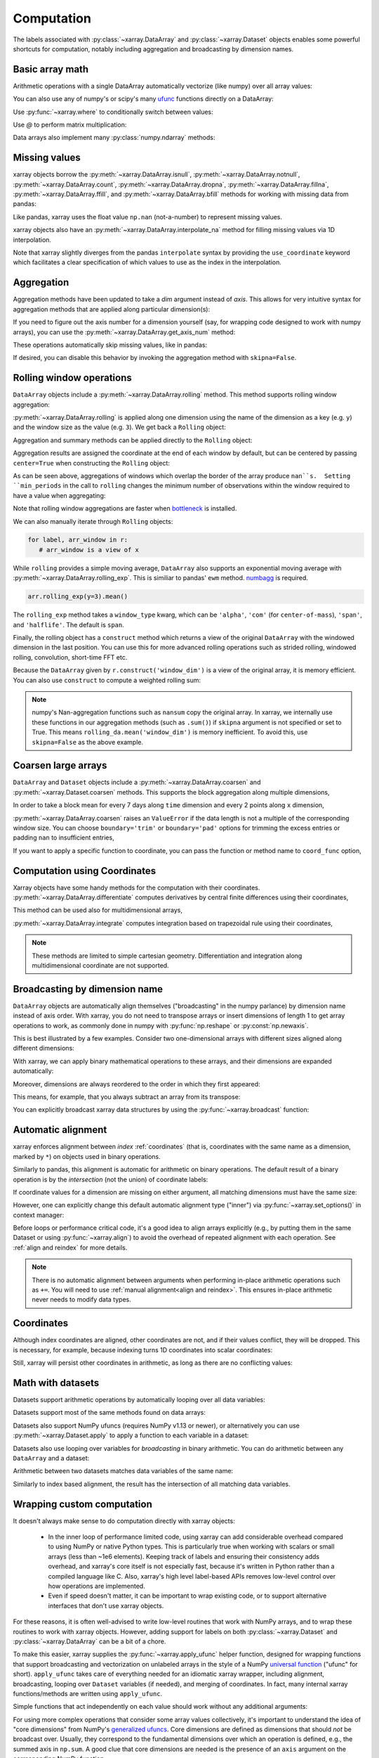 .. _comput:

###########
Computation
###########

The labels associated with :py:class:`~xarray.DataArray` and
:py:class:`~xarray.Dataset` objects enables some powerful shortcuts for
computation, notably including aggregation and broadcasting by dimension
names.

Basic array math
================

Arithmetic operations with a single DataArray automatically vectorize (like
numpy) over all array values:

.. ipython:: python
   :suppress:

    import numpy as np
    import pandas as pd
    import xarray as xr
    np.random.seed(123456)

.. ipython:: python

    arr = xr.DataArray(np.random.RandomState(0).randn(2, 3),
                       [('x', ['a', 'b']), ('y', [10, 20, 30])])
    arr - 3
    abs(arr)

You can also use any of numpy's or scipy's many `ufunc`__ functions directly on
a DataArray:

__ http://docs.scipy.org/doc/numpy/reference/ufuncs.html

.. ipython:: python

    np.sin(arr)

Use :py:func:`~xarray.where` to conditionally switch between values:

.. ipython:: python

    xr.where(arr > 0, 'positive', 'negative')

Use `@` to perform matrix multiplication:

.. ipython:: python

    arr @ arr

Data arrays also implement many :py:class:`numpy.ndarray` methods:

.. ipython:: python

    arr.round(2)
    arr.T

.. _missing_values:

Missing values
==============

xarray objects borrow the :py:meth:`~xarray.DataArray.isnull`,
:py:meth:`~xarray.DataArray.notnull`, :py:meth:`~xarray.DataArray.count`,
:py:meth:`~xarray.DataArray.dropna`, :py:meth:`~xarray.DataArray.fillna`,
:py:meth:`~xarray.DataArray.ffill`, and :py:meth:`~xarray.DataArray.bfill`
methods for working with missing data from pandas:

.. ipython:: python

    x = xr.DataArray([0, 1, np.nan, np.nan, 2], dims=['x'])
    x.isnull()
    x.notnull()
    x.count()
    x.dropna(dim='x')
    x.fillna(-1)
    x.ffill('x')
    x.bfill('x')

Like pandas, xarray uses the float value ``np.nan`` (not-a-number) to represent
missing values.

xarray objects also have an :py:meth:`~xarray.DataArray.interpolate_na` method
for filling missing values via 1D interpolation.

.. ipython:: python

    x = xr.DataArray([0, 1, np.nan, np.nan, 2], dims=['x'],
                     coords={'xx': xr.Variable('x', [0, 1, 1.1, 1.9, 3])})
    x.interpolate_na(dim='x', method='linear', use_coordinate='xx')

Note that xarray slightly diverges from the pandas ``interpolate`` syntax by
providing the ``use_coordinate`` keyword which facilitates a clear specification
of which values to use as the index in the interpolation.

Aggregation
===========

Aggregation methods have been updated to take a `dim` argument instead of
`axis`. This allows for very intuitive syntax for aggregation methods that are
applied along particular dimension(s):

.. ipython:: python

    arr.sum(dim='x')
    arr.std(['x', 'y'])
    arr.min()


If you need to figure out the axis number for a dimension yourself (say,
for wrapping code designed to work with numpy arrays), you can use the
:py:meth:`~xarray.DataArray.get_axis_num` method:

.. ipython:: python

    arr.get_axis_num('y')

These operations automatically skip missing values, like in pandas:

.. ipython:: python

    xr.DataArray([1, 2, np.nan, 3]).mean()

If desired, you can disable this behavior by invoking the aggregation method
with ``skipna=False``.

.. _comput.rolling:

Rolling window operations
=========================

``DataArray`` objects include a :py:meth:`~xarray.DataArray.rolling` method. This
method supports rolling window aggregation:

.. ipython:: python

    arr = xr.DataArray(np.arange(0, 7.5, 0.5).reshape(3, 5),
                       dims=('x', 'y'))
    arr

:py:meth:`~xarray.DataArray.rolling` is applied along one dimension using the
name of the dimension as a key (e.g. ``y``) and the window size as the value
(e.g. ``3``).  We get back a ``Rolling`` object:

.. ipython:: python

    arr.rolling(y=3)

Aggregation and summary methods can be applied directly to the ``Rolling``
object:

.. ipython:: python

    r = arr.rolling(y=3)
    r.reduce(np.std)
    r.mean()

Aggregation results are assigned the coordinate at the end of each window by
default, but can be centered by passing ``center=True`` when constructing the
``Rolling`` object:

.. ipython:: python

    r = arr.rolling(y=3, center=True)
    r.mean()

As can be seen above, aggregations of windows which overlap the border of the
array produce ``nan``s.  Setting ``min_periods`` in the call to ``rolling``
changes the minimum number of observations within the window required to have
a value when aggregating:

.. ipython:: python

    r = arr.rolling(y=3, min_periods=2)
    r.mean()
    r = arr.rolling(y=3, center=True, min_periods=2)
    r.mean()

Note that rolling window aggregations are faster when bottleneck_ is installed.

.. _bottleneck: https://github.com/kwgoodman/bottleneck/

We can also manually iterate through ``Rolling`` objects:

.. code:: python

   for label, arr_window in r:
      # arr_window is a view of x

.. _comput.rolling_exp:

While ``rolling`` provides a simple moving average, ``DataArray`` also supports
an exponential moving average with :py:meth:`~xarray.DataArray.rolling_exp`.
This is similiar to pandas' ``ewm`` method. numbagg_ is required.

.. _numbagg: https://github.com/shoyer/numbagg

.. code:: python

    arr.rolling_exp(y=3).mean()

The ``rolling_exp`` method takes a ``window_type`` kwarg, which can be ``'alpha'``,
``'com'`` (for ``center-of-mass``), ``'span'``, and ``'halflife'``. The default is
``span``.

Finally, the rolling object has a ``construct`` method which returns a
view of the original ``DataArray`` with the windowed dimension in
the last position.
You can use this for more advanced rolling operations such as strided rolling,
windowed rolling, convolution, short-time FFT etc.

.. ipython:: python

    # rolling with 2-point stride
    rolling_da = r.construct('window_dim', stride=2)
    rolling_da
    rolling_da.mean('window_dim', skipna=False)

Because the ``DataArray`` given by ``r.construct('window_dim')`` is a view
of the original array, it is memory efficient.
You can also use ``construct`` to compute a weighted rolling sum:

.. ipython:: python

   weight = xr.DataArray([0.25, 0.5, 0.25], dims=['window'])
   arr.rolling(y=3).construct('window').dot(weight)

.. note::
  numpy's Nan-aggregation functions such as ``nansum`` copy the original array.
  In xarray, we internally use these functions in our aggregation methods
  (such as ``.sum()``) if ``skipna`` argument is not specified or set to True.
  This means ``rolling_da.mean('window_dim')`` is memory inefficient.
  To avoid this, use ``skipna=False`` as the above example.


.. _comput.coarsen:

Coarsen large arrays
====================

``DataArray`` and ``Dataset`` objects include a
:py:meth:`~xarray.DataArray.coarsen` and :py:meth:`~xarray.Dataset.coarsen`
methods. This supports the block aggregation along multiple dimensions,

.. ipython:: python

  x = np.linspace(0, 10, 300)
  t = pd.date_range('15/12/1999', periods=364)
  da = xr.DataArray(np.sin(x) * np.cos(np.linspace(0, 1, 364)[:, np.newaxis]),
                    dims=['time', 'x'], coords={'time': t, 'x': x})
  da

In order to take a block mean for every 7 days along ``time`` dimension and
every 2 points along ``x`` dimension,

.. ipython:: python

  da.coarsen(time=7, x=2).mean()

:py:meth:`~xarray.DataArray.coarsen` raises an ``ValueError`` if the data
length is not a multiple of the corresponding window size.
You can choose ``boundary='trim'`` or ``boundary='pad'`` options for trimming
the excess entries or padding ``nan`` to insufficient entries,

.. ipython:: python

  da.coarsen(time=30, x=2, boundary='trim').mean()

If you want to apply a specific function to coordinate, you can pass the
function or method name to ``coord_func`` option,

.. ipython:: python

  da.coarsen(time=7, x=2, coord_func={'time': 'min'}).mean()


.. _compute.using_coordinates:

Computation using Coordinates
=============================

Xarray objects have some handy methods for the computation with their
coordinates. :py:meth:`~xarray.DataArray.differentiate` computes derivatives by
central finite differences using their coordinates,

.. ipython:: python

    a = xr.DataArray([0, 1, 2, 3], dims=['x'], coords=[[0.1, 0.11, 0.2, 0.3]])
    a
    a.differentiate('x')

This method can be used also for multidimensional arrays,

.. ipython:: python

    a = xr.DataArray(np.arange(8).reshape(4, 2), dims=['x', 'y'],
                     coords={'x': [0.1, 0.11, 0.2, 0.3]})
    a.differentiate('x')

:py:meth:`~xarray.DataArray.integrate` computes integration based on
trapezoidal rule using their coordinates,

.. ipython:: python

    a.integrate('x')

.. note::
    These methods are limited to simple cartesian geometry. Differentiation
    and integration along multidimensional coordinate are not supported.


.. _compute.broadcasting:

Broadcasting by dimension name
==============================

``DataArray`` objects are automatically align themselves ("broadcasting" in
the numpy parlance) by dimension name instead of axis order. With xarray, you
do not need to transpose arrays or insert dimensions of length 1 to get array
operations to work, as commonly done in numpy with :py:func:`np.reshape` or
:py:const:`np.newaxis`.

This is best illustrated by a few examples. Consider two one-dimensional
arrays with different sizes aligned along different dimensions:

.. ipython:: python

    a = xr.DataArray([1, 2], [('x', ['a', 'b'])])
    a
    b = xr.DataArray([-1, -2, -3], [('y', [10, 20, 30])])
    b

With xarray, we can apply binary mathematical operations to these arrays, and
their dimensions are expanded automatically:

.. ipython:: python

    a * b

Moreover, dimensions are always reordered to the order in which they first
appeared:

.. ipython:: python

    c = xr.DataArray(np.arange(6).reshape(3, 2), [b['y'], a['x']])
    c
    a + c

This means, for example, that you always subtract an array from its transpose:

.. ipython:: python

    c - c.T

You can explicitly broadcast xarray data structures by using the
:py:func:`~xarray.broadcast` function:

.. ipython:: python

    a2, b2 = xr.broadcast(a, b)
    a2
    b2

.. _math automatic alignment:

Automatic alignment
===================

xarray enforces alignment between *index* :ref:`coordinates` (that is,
coordinates with the same name as a dimension, marked by ``*``) on objects used
in binary operations.

Similarly to pandas, this alignment is automatic for arithmetic on binary
operations. The default result of a binary operation is by the *intersection*
(not the union) of coordinate labels:

.. ipython:: python

    arr = xr.DataArray(np.arange(3), [('x', range(3))])
    arr + arr[:-1]

If coordinate values for a dimension are missing on either argument, all
matching dimensions must have the same size:

.. ipython::
    :verbatim:

    In [1]: arr + xr.DataArray([1, 2], dims='x')
    ValueError: arguments without labels along dimension 'x' cannot be aligned because they have different dimension size(s) {2} than the size of the aligned dimension labels: 3


However, one can explicitly change this default automatic alignment type ("inner")
via :py:func:`~xarray.set_options()` in context manager:

.. ipython:: python

    with xr.set_options(arithmetic_join="outer"):
        arr + arr[:1]
    arr + arr[:1]

Before loops or performance critical code, it's a good idea to align arrays
explicitly (e.g., by putting them in the same Dataset or using
:py:func:`~xarray.align`) to avoid the overhead of repeated alignment with each
operation. See :ref:`align and reindex` for more details.

.. note::

    There is no automatic alignment between arguments when performing in-place
    arithmetic operations such as ``+=``. You will need to use
    :ref:`manual alignment<align and reindex>`. This ensures in-place
    arithmetic never needs to modify data types.

.. _coordinates math:

Coordinates
===========

Although index coordinates are aligned, other coordinates are not, and if their
values conflict, they will be dropped. This is necessary, for example, because
indexing turns 1D coordinates into scalar coordinates:

.. ipython:: python

    arr[0]
    arr[1]
    # notice that the scalar coordinate 'x' is silently dropped
    arr[1] - arr[0]

Still, xarray will persist other coordinates in arithmetic, as long as there
are no conflicting values:

.. ipython:: python

    # only one argument has the 'x' coordinate
    arr[0] + 1
    # both arguments have the same 'x' coordinate
    arr[0] - arr[0]

Math with datasets
==================

Datasets support arithmetic operations by automatically looping over all data
variables:

.. ipython:: python

    ds = xr.Dataset({'x_and_y': (('x', 'y'), np.random.randn(3, 5)),
                     'x_only': ('x', np.random.randn(3))},
                     coords=arr.coords)
    ds > 0

Datasets support most of the same methods found on data arrays:

.. ipython:: python

    ds.mean(dim='x')
    abs(ds)

Datasets also support NumPy ufuncs (requires NumPy v1.13 or newer), or
alternatively you can use :py:meth:`~xarray.Dataset.apply` to apply a function
to each variable in a dataset:

.. ipython:: python

    np.sin(ds)
    ds.apply(np.sin)

Datasets also use looping over variables for *broadcasting* in binary
arithmetic. You can do arithmetic between any ``DataArray`` and a dataset:

.. ipython:: python

    ds + arr

Arithmetic between two datasets matches data variables of the same name:

.. ipython:: python

    ds2 = xr.Dataset({'x_and_y': 0, 'x_only': 100})
    ds - ds2

Similarly to index based alignment, the result has the intersection of all
matching data variables.

.. _comput.wrapping-custom:

Wrapping custom computation
===========================

It doesn't always make sense to do computation directly with xarray objects:

  - In the inner loop of performance limited code, using xarray can add
    considerable overhead compared to using NumPy or native Python types.
    This is particularly true when working with scalars or small arrays (less
    than ~1e6 elements). Keeping track of labels and ensuring their consistency
    adds overhead, and xarray's core itself is not especially fast, because it's
    written in Python rather than a compiled language like C. Also, xarray's
    high level label-based APIs removes low-level control over how operations
    are implemented.
  - Even if speed doesn't matter, it can be important to wrap existing code, or
    to support alternative interfaces that don't use xarray objects.

For these reasons, it is often well-advised to write low-level routines that
work with NumPy arrays, and to wrap these routines to work with xarray objects.
However, adding support for labels on both :py:class:`~xarray.Dataset` and
:py:class:`~xarray.DataArray` can be a bit of a chore.

To make this easier, xarray supplies the :py:func:`~xarray.apply_ufunc` helper
function, designed for wrapping functions that support broadcasting and
vectorization on unlabeled arrays in the style of a NumPy
`universal function <https://docs.scipy.org/doc/numpy-1.13.0/reference/ufuncs.html>`_ ("ufunc" for short).
``apply_ufunc`` takes care of everything needed for an idiomatic xarray wrapper,
including alignment, broadcasting, looping over ``Dataset`` variables (if
needed), and merging of coordinates. In fact, many internal xarray
functions/methods are written using ``apply_ufunc``.

Simple functions that act independently on each value should work without
any additional arguments:

.. ipython:: python

    squared_error = lambda x, y: (x - y) ** 2
    arr1 = xr.DataArray([0, 1, 2, 3], dims='x')
    xr.apply_ufunc(squared_error, arr1, 1)

For using more complex operations that consider some array values collectively,
it's important to understand the idea of "core dimensions" from NumPy's
`generalized ufuncs <http://docs.scipy.org/doc/numpy/reference/c-api.generalized-ufuncs.html>`_. Core dimensions are defined as dimensions
that should *not* be broadcast over. Usually, they correspond to the fundamental
dimensions over which an operation is defined, e.g., the summed axis in
``np.sum``. A good clue that core dimensions are needed is the presence of an
``axis`` argument on the corresponding NumPy function.

With ``apply_ufunc``, core dimensions are recognized by name, and then moved to
the last dimension of any input arguments before applying the given function.
This means that for functions that accept an ``axis`` argument, you usually need
to set ``axis=-1``. As an example, here is how we would wrap
:py:func:`numpy.linalg.norm` to calculate the vector norm:

.. code-block:: python

    def vector_norm(x, dim, ord=None):
        return xr.apply_ufunc(np.linalg.norm, x,
                              input_core_dims=[[dim]],
                              kwargs={'ord': ord, 'axis': -1})

.. ipython:: python
   :suppress:

    def vector_norm(x, dim, ord=None):
        return xr.apply_ufunc(np.linalg.norm, x,
                              input_core_dims=[[dim]],
                              kwargs={'ord': ord, 'axis': -1})

.. ipython:: python

    vector_norm(arr1, dim='x')

Because ``apply_ufunc`` follows a standard convention for ufuncs, it plays
nicely with tools for building vectorized functions, like
:func:`numpy.broadcast_arrays` and :func:`numpy.vectorize`. For high performance
needs, consider using Numba's :doc:`vectorize and guvectorize <numba:user/vectorize>`.

In addition to wrapping functions, ``apply_ufunc`` can automatically parallelize
many functions when using dask by setting ``dask='parallelized'``. See
:ref:`dask.automatic-parallelization` for details.

:py:func:`~xarray.apply_ufunc` also supports some advanced options for
controlling alignment of variables and the form of the result. See the
docstring for full details and more examples.
